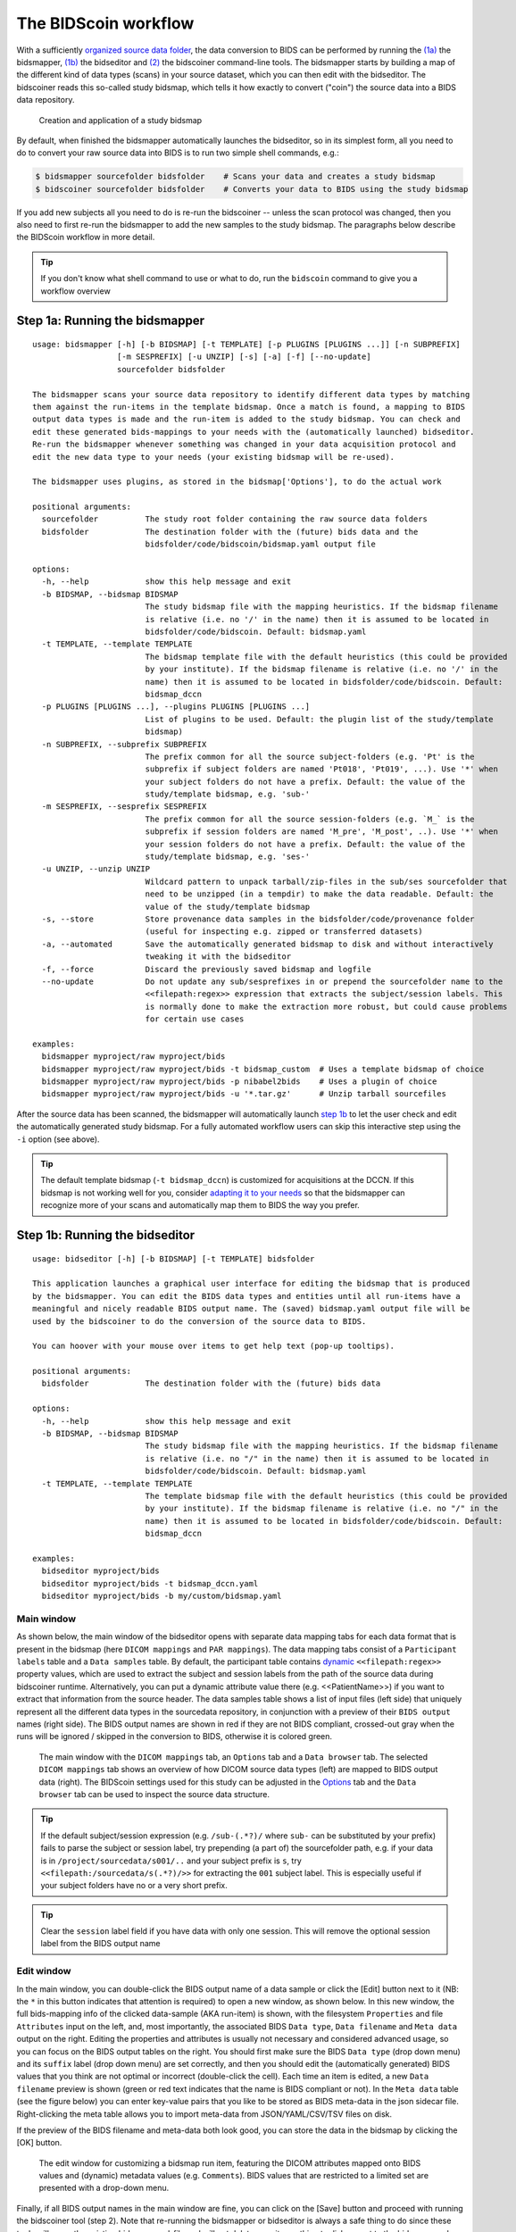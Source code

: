 The BIDScoin workflow
=====================

With a sufficiently `organized source data folder <./preparation.html>`__, the data conversion to BIDS can be performed by running the `(1a) <#step-1a-running-the-bidsmapper>`__ the bidsmapper, `(1b) <#step-1b-running-the-bidseditor>`__ the bidseditor and `(2) <#step-2-running-the-bidscoiner>`__ the bidscoiner command-line tools. The bidsmapper starts by building a map of the different kind of data types (scans) in your source dataset, which you can then edit with the bidseditor. The bidscoiner reads this so-called study bidsmap, which tells it how exactly to convert ("coin") the source data into a BIDS data repository.

.. figure:: ./_static/bidsmap_flow.png

   Creation and application of a study bidsmap

By default, when finished the bidsmapper automatically launches the bidseditor, so in its simplest form, all you need to do to convert your raw source data into BIDS is to run two simple shell commands, e.g.:

.. code-block:: console

    $ bidsmapper sourcefolder bidsfolder    # Scans your data and creates a study bidsmap
    $ bidscoiner sourcefolder bidsfolder    # Converts your data to BIDS using the study bidsmap

If you add new subjects all you need to do is re-run the bidscoiner -- unless the scan protocol was changed, then you also need to first re-run the bidsmapper to add the new samples to the study bidsmap. The paragraphs below describe the BIDScoin workflow in more detail.

.. tip::
   If you don't know what shell command to use or what to do, run the ``bidscoin`` command to give you a workflow overview

Step 1a: Running the bidsmapper
-------------------------------

::

    usage: bidsmapper [-h] [-b BIDSMAP] [-t TEMPLATE] [-p PLUGINS [PLUGINS ...]] [-n SUBPREFIX]
                      [-m SESPREFIX] [-u UNZIP] [-s] [-a] [-f] [--no-update]
                      sourcefolder bidsfolder

    The bidsmapper scans your source data repository to identify different data types by matching
    them against the run-items in the template bidsmap. Once a match is found, a mapping to BIDS
    output data types is made and the run-item is added to the study bidsmap. You can check and
    edit these generated bids-mappings to your needs with the (automatically launched) bidseditor.
    Re-run the bidsmapper whenever something was changed in your data acquisition protocol and
    edit the new data type to your needs (your existing bidsmap will be re-used).

    The bidsmapper uses plugins, as stored in the bidsmap['Options'], to do the actual work

    positional arguments:
      sourcefolder          The study root folder containing the raw source data folders
      bidsfolder            The destination folder with the (future) bids data and the
                            bidsfolder/code/bidscoin/bidsmap.yaml output file

    options:
      -h, --help            show this help message and exit
      -b BIDSMAP, --bidsmap BIDSMAP
                            The study bidsmap file with the mapping heuristics. If the bidsmap filename
                            is relative (i.e. no '/' in the name) then it is assumed to be located in
                            bidsfolder/code/bidscoin. Default: bidsmap.yaml
      -t TEMPLATE, --template TEMPLATE
                            The bidsmap template file with the default heuristics (this could be provided
                            by your institute). If the bidsmap filename is relative (i.e. no '/' in the
                            name) then it is assumed to be located in bidsfolder/code/bidscoin. Default:
                            bidsmap_dccn
      -p PLUGINS [PLUGINS ...], --plugins PLUGINS [PLUGINS ...]
                            List of plugins to be used. Default: the plugin list of the study/template
                            bidsmap)
      -n SUBPREFIX, --subprefix SUBPREFIX
                            The prefix common for all the source subject-folders (e.g. 'Pt' is the
                            subprefix if subject folders are named 'Pt018', 'Pt019', ...). Use '*' when
                            your subject folders do not have a prefix. Default: the value of the
                            study/template bidsmap, e.g. 'sub-'
      -m SESPREFIX, --sesprefix SESPREFIX
                            The prefix common for all the source session-folders (e.g. `M_` is the
                            subprefix if session folders are named 'M_pre', 'M_post', ..). Use '*' when
                            your session folders do not have a prefix. Default: the value of the
                            study/template bidsmap, e.g. 'ses-'
      -u UNZIP, --unzip UNZIP
                            Wildcard pattern to unpack tarball/zip-files in the sub/ses sourcefolder that
                            need to be unzipped (in a tempdir) to make the data readable. Default: the
                            value of the study/template bidsmap
      -s, --store           Store provenance data samples in the bidsfolder/code/provenance folder
                            (useful for inspecting e.g. zipped or transferred datasets)
      -a, --automated       Save the automatically generated bidsmap to disk and without interactively
                            tweaking it with the bidseditor
      -f, --force           Discard the previously saved bidsmap and logfile
      --no-update           Do not update any sub/sesprefixes in or prepend the sourcefolder name to the
                            <<filepath:regex>> expression that extracts the subject/session labels. This
                            is normally done to make the extraction more robust, but could cause problems
                            for certain use cases

    examples:
      bidsmapper myproject/raw myproject/bids
      bidsmapper myproject/raw myproject/bids -t bidsmap_custom  # Uses a template bidsmap of choice
      bidsmapper myproject/raw myproject/bids -p nibabel2bids    # Uses a plugin of choice
      bidsmapper myproject/raw myproject/bids -u '*.tar.gz'      # Unzip tarball sourcefiles

After the source data has been scanned, the bidsmapper will automatically launch `step 1b <#step-1b-running-the-bidseditor>`__ to let the user check and edit the automatically generated study bidsmap. For a fully automated workflow users can skip this interactive step using the ``-i`` option (see above).

.. tip::
   The default template bidsmap (``-t bidsmap_dccn``) is customized for acquisitions at the DCCN. If this bidsmap is not working well for you, consider `adapting it to your needs <./bidsmap.html#building-your-own-template-bidsmap>`__ so that the bidsmapper can recognize more of your scans and automatically map them to BIDS the way you prefer.

Step 1b: Running the bidseditor
-------------------------------

::

    usage: bidseditor [-h] [-b BIDSMAP] [-t TEMPLATE] bidsfolder

    This application launches a graphical user interface for editing the bidsmap that is produced
    by the bidsmapper. You can edit the BIDS data types and entities until all run-items have a
    meaningful and nicely readable BIDS output name. The (saved) bidsmap.yaml output file will be
    used by the bidscoiner to do the conversion of the source data to BIDS.

    You can hoover with your mouse over items to get help text (pop-up tooltips).

    positional arguments:
      bidsfolder            The destination folder with the (future) bids data

    options:
      -h, --help            show this help message and exit
      -b BIDSMAP, --bidsmap BIDSMAP
                            The study bidsmap file with the mapping heuristics. If the bidsmap filename
                            is relative (i.e. no "/" in the name) then it is assumed to be located in
                            bidsfolder/code/bidscoin. Default: bidsmap.yaml
      -t TEMPLATE, --template TEMPLATE
                            The template bidsmap file with the default heuristics (this could be provided
                            by your institute). If the bidsmap filename is relative (i.e. no "/" in the
                            name) then it is assumed to be located in bidsfolder/code/bidscoin. Default:
                            bidsmap_dccn

    examples:
      bidseditor myproject/bids
      bidseditor myproject/bids -t bidsmap_dccn.yaml
      bidseditor myproject/bids -b my/custom/bidsmap.yaml

Main window
^^^^^^^^^^^

As shown below, the main window of the bidseditor opens with separate data mapping tabs for each data format that is present in the bidsmap (here ``DICOM mappings`` and ``PAR mappings``). The data mapping tabs consist of a ``Participant labels`` table and a ``Data samples`` table. By default, the participant table contains `dynamic <./bidsmap.html#special-bidsmap-features>`__ ``<<filepath:regex>>`` property values, which are used to extract the subject and session labels from the path of the source data during bidscoiner runtime. Alternatively, you can put a dynamic attribute value there (e.g. <<PatientName>>) if you want to extract that information from the source header. The data samples table shows a list of input files (left side) that uniquely represent all the different data types in the sourcedata repository, in conjunction with a preview of their ``BIDS output`` names (right side). The BIDS output names are shown in red if they are not BIDS compliant, crossed-out gray when the runs will be ignored / skipped in the conversion to BIDS, otherwise it is colored green.

.. figure:: ./_static/bidseditor_main.png

   The main window with the ``DICOM mappings`` tab, an ``Options`` tab and a ``Data browser`` tab. The selected ``DICOM mappings`` tab shows an overview of how DICOM source data types (left) are mapped to BIDS output data (right). The BIDScoin settings used for this study can be adjusted in the `Options <./options.html>`__ tab and the ``Data browser`` tab can be used to inspect the source data structure.

.. tip::
   If the default subject/session expression (e.g. ``/sub-(.*?)/`` where ``sub-`` can be substituted by your prefix) fails to parse the subject or session label, try prepending (a part of) the sourcefolder path, e.g. if your data is in ``/project/sourcedata/s001/..`` and your subject prefix is ``s``, try ``<<filepath:/sourcedata/s(.*?)/>>`` for extracting the ``001`` subject label. This is especially useful if your subject folders have no or a very short prefix.

.. tip::
   Clear the ``session`` label field if you have data with only one session. This will remove the optional session label from the BIDS output name

Edit window
^^^^^^^^^^^

In the main window, you can double-click the BIDS output name of a data sample or click the [Edit] button next to it (NB: the ``*`` in this button indicates that attention is required) to open a new window, as shown below. In this new window, the full bids-mapping info of the clicked data-sample (AKA run-item) is shown, with the filesystem ``Properties`` and file ``Attributes`` input on the left, and, most importantly, the associated BIDS ``Data type``, ``Data filename`` and ``Meta data`` output on the right. Editing the properties and attributes is usually not necessary and considered advanced usage, so you can focus on the BIDS output tables on the right. You should first make sure the BIDS ``Data type`` (drop down menu) and its ``suffix`` label (drop down menu) are set correctly, and then you should edit the (automatically generated) BIDS values that you think are not optimal or incorrect (double-click the cell). Each time an item is edited, a new ``Data filename`` preview is shown (green or red text indicates that the name is BIDS compliant or not). In the ``Meta data`` table (see the figure below) you can enter key-value pairs that you like to be stored as BIDS meta-data in the json sidecar file. Right-clicking the meta table allows you to import meta-data from JSON/YAML/CSV/TSV files on disk.

If the preview of the BIDS filename and meta-data both look good, you can store the data in the bidsmap by clicking the [OK] button.

.. figure:: ./_static/bidseditor_edit.png

   The edit window for customizing a bidsmap run item, featuring the DICOM attributes mapped onto BIDS values and (dynamic) metadata values (e.g. ``Comments``). BIDS values that are restricted to a limited set are presented with a drop-down menu.

Finally, if all BIDS output names in the main window are fine, you can click on the [Save] button and proceed with running the bidscoiner tool (step 2). Note that re-running the bidsmapper or bidseditor is always a safe thing to do since these tools will reuse the existing bidsmap yaml-file and will not delete or write anything to disk except to the bidsmap yaml-file.

Field maps
``````````

Field maps are acquired and stored in various (sequences and manufacturer dependent) ways and may require some special treatment. For instance, it could be that you have ``magnitude1`` and ``magnitude2`` data in one series-folder (which is what Siemens can do). In that case you should select the ``magnitude1`` suffix and let bidscoiner automatically pick up the ``magnitude2`` during runtime (or vice versa). The same holds for ``phase1`` and ``phase2`` data. The suffix ``magnitude`` can be selected for sequences that save field maps directly. See the `BIDS specification <https://bids-specification.readthedocs.io/en/stable/04-modality-specific-files/01-magnetic-resonance-imaging-data.html#fieldmap-data>`__ for more details on field-map suffixes.

Field maps are typically acquired to be applied to specific other scans from the same session. The BIDS specification provides two `meta-data mechanisms <https://bids-specification.readthedocs.io/en/stable/04-modality-specific-files/01-magnetic-resonance-imaging-data.html#expressing-the-mr-protocol-intent-for-fieldmaps>`__ to store this semantic meta data (NB: BIDS-apps may not use your field map at all if you do not specify anything):

1. First there is the older ``IntendedFor`` mechanism that can handle more basic use cases, i.e. it explicitly specifies the path of the target images to which the field map should be applied, but it is left implicit from which images the field map is to be computed. You can enter a dynamic ``IntendedFor`` search string in the ``Meta data`` table to have BIDScoin automatically fill out this field for you. For instance you can simply use ``task-Stop*_bold`` as a search pattern to specify all functional runs in the BIDS session that have ``task-Stop`` and ``_bold`` as part of their filename. For more advanced usage and explanation, see the `special bidsmap features <./bidsmap.html#special-bidsmap-features>`__ section
2. Second, there is the new and more flexible ``B0Fieldmap`` mechanism that uses a ``B0FieldIdentifier`` to group all the images from which the field map can be computed, and a ``B0FieldSource`` to indicate which field map should be used to correct the image. For instance, you could use ``{B0FieldIdentifier: sbref_fmap}`` in your ``AP`` and ``PA`` PE-polar ``sbref`` images, in conjunction with ``{B0FieldSource: sbref_fmap}`` in your associated ``AP`` PE-polar ``bold`` image.

.. tip::
   The BIDScoin GUI features several ways to help you setting the right values:
   * Double-clicking an input filename pops-up an inspection window with the full header information (e.g. useful for checking attributes that are not (yet) in your bidsmap)
   * Hoovering with your mouse over a cell pops-up a tooltip with more background information (e.g. from the BIDS specifications)
   * Always check the terminal output and make sure there are no warnings or error messages there (a summary of them is printed when exiting the application)

Step 2: Running the bidscoiner
------------------------------

::

    usage: bidscoiner [-h] [-p PARTICIPANT_LABEL [PARTICIPANT_LABEL ...]] [-b BIDSMAP] [-f] [-c]
                      [-n NATIVESPEC]
                      sourcefolder bidsfolder

    Converts ("coins") your source datasets to NIfTI/json/tsv BIDS datasets using the mapping
    information from the bidsmap.yaml file. Edit this bidsmap to your needs using the bidseditor
    tool before running this function or (re-)run the bidsmapper whenever you encounter unexpected
    data. You can run bidscoiner after all data has been collected, or run / re-run it whenever
    new data has been added to your source folder (presuming the scan protocol hasn't changed).
    Also, if you delete a subject/session folder from the bidsfolder, it will simply be re-created
    from the sourcefolder the next time you run the bidscoiner.

    The bidscoiner uses plugins, as stored in the bidsmap['Options'], to do the actual work

    Provenance information, warnings and error messages are stored in the
    bidsfolder/code/bidscoin/bidscoiner.log file.

    positional arguments:
      sourcefolder          The study root folder containing the raw source data
      bidsfolder            The destination / output folder with the bids data

    options:
      -h, --help            show this help message and exit
      -p PARTICIPANT_LABEL [PARTICIPANT_LABEL ...], --participant_label PARTICIPANT_LABEL [PARTICIPANT_LABEL ...]
                            Space separated list of selected sub-# names / folders to be processed (the
                            sub-prefix can be removed). Otherwise all subjects in the sourcefolder will
                            be selected
      -b BIDSMAP, --bidsmap BIDSMAP
                            The study bidsmap file with the mapping heuristics. If the bidsmap filename
                            is relative (i.e. no "/" in the name) then it is assumed to be located in
                            bidsfolder/code/bidscoin. Default: bidsmap.yaml
      -f, --force           Process all subjects, regardless of existing subject folders in the
                            bidsfolder. Otherwise these subject folders will be skipped
      -c, --cluster         Use the DRMAA library to submit the bidscoiner jobs to a high-performance
                            compute (HPC) cluster
      -n NATIVESPEC, --nativespec NATIVESPEC
                            Opaque DRMAA argument with native specifications for submitting bidscoiner
                            jobs to the HPC cluster. NB: Use quotes and include at least one space
                            character to prevent overearly parsing (default: -l walltime=00:30:00,mem=4gb)

    examples:
      bidscoiner myproject/raw myproject/bids
      bidscoiner -f myproject/raw myproject/bids -p sub-009 sub-030
      bidscoiner -f myproject/raw myproject/bids -c -n "--time=00:30:00 --mem=4000"

.. tip::
   * Always check the terminal output for possible warnings or errors (a summary of them is printed at the end)
   * Check your json sidecar files of your field maps, in particular see if they have the expected ``IntendedFor``/``B0FieldIdentifier`` values

.. note::
   * The provenance of the produced BIDS data-sets is stored in the ``[bidsfolder]/code/bidscoin/bidscoiner.log`` file. This file is also very useful for debugging / tracking down bidscoin issues
   * Privacy-sensitive source data samples may be stored in ``[bidsfolder]/code/bidscoin/provenance`` (see the ``-s`` option in the `bidsmapper <./workflow.html#step-1a-running-the-bidsmapper>`__)
   * Small anonymized data snippets are send to the BIDScoin developers to generate usage and error statistics. For more information and opt-out run ``bidscoin --tracking show``

Finishing up
------------

After a successful run of bidscoiner, the work to convert your data in a fully compliant BIDS dataset is usually not fully over and, depending on the complexity of your data-set, additional tools may need to be run to post-process (e.g. deface) your data or convert datatypes not supported by the standard BIDScoin plugins (e.g. EEG data). BIDScoin comes with some bidsapps that can help you finishing up your bids data repository.

Adding more meta-data
^^^^^^^^^^^^^^^^^^^^^
To make your dataset reproducible and shareable, you should add study-level meta-data in the modality agnostic BIDS files (BIDScoin saves stub versions of them). For instance, you should update the content of the ``dataset_description.json`` and ``README`` files in your bids folder and you may need to provide e.g. additional ``*_sessions.tsv`` or ``participants.json`` files (see the `BIDS specification <https://bids-specification.readthedocs.io/en/stable/03-modality-agnostic-files.html>`__ for more information). Moreover, if you have behavioural log-files you will find that BIDScoin does not (yet) support converting these into BIDS compliant ``*_events.tsv/json`` files (advanced users are encouraged to use the bidscoiner `plug-in <./plugins.html>`__ option and write their own log-file parser).

BIDS validation
^^^^^^^^^^^^^^^

If all of the above work is done, you can (and should) run the web-based `BIDS Validator <https://bids-standard.github.io/bids-validator/>`__ to check for inconsistencies or missing files in your bids data-set (NB: the BIDS Validator also exists as a `command-line tool <https://github.com/bids-standard/bids-validator>`__).
